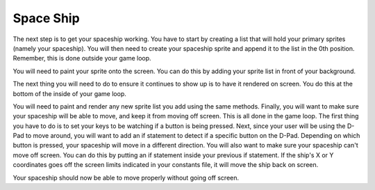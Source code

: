 .. _space_ship:

Space Ship
==========

The next step is to get your spaceship working. You have to start by creating a list that will hold your primary sprites (namely your spaceship). You will then need to create your spaceship sprite and append it to the list in the 0th position. Remember, this is done outside your game loop.

.. code-block:: python
  :linenos:

    # This list contains the primary sprites
    sprites = []

    # Creating spaceship sprite
    ship = stage.Sprite(image_bank_1, 14, 75, 56)
    sprites.insert(0, ship)

You will need to paint your sprite onto the screen. You can do this by adding your sprite list in front of your background. 

.. code-block:: python
  :linenos:

    # create a stage for the background to show up on
    #   and set the frame rate to 60fps
    game = stage.Stage(ugame.display, 60)
    # set the layers, items show up in order
    game.layers = sprites + [background]
    # render the background and inital location of sprite list
    # most likely you will only render background once per scene
    game.render_block()

The next thing you will need to do to ensure it continues to show up is to have it rendered on screen. You do this at the bottom of the inside of your game loop.

.. code-block:: python
  :linenos:

    game.render_sprites(sprites)
    game.tick()

You will need to paint and render any new sprite list you add using the same methods. Finally, you will want to make sure your spaceship will be able to move, and keep it from moving off screen. This is all done in the game loop. The first thing you have to do is to set your keys to be watching if a button is being pressed. Next, since your user will be using the D-Pad to move around, you will want to add an if statement to detect if a specific button on the D-Pad. Depending on which button is pressed, your spaceship will move in a different direction. You will also want to make sure your spaceship can't move off screen. You can do this by putting an if statement inside your previous if statement. If the ship's X or Y coordinates goes off the screen limits indicated in your constants file, it will move the ship back on screen.

.. code-block:: python
  :linenos:

        # get user input
        keys = ugame.buttons.get_pressed()

        # Move ship right
        if keys & ugame.K_RIGHT:
            if ship.x > constants.SCREEN_X - constants.SPRITE_SIZE:
                ship.move(constants.SCREEN_X - constants.SPRITE_SIZE, ship.y)
            else:
                ship.move(ship.x + constants.SHIP_MOVEMENT_SPEED, ship.y)
            pass

        # Move ship left
        if keys & ugame.K_LEFT:
            if ship.x < 0:
                ship.move(0, ship.y)
            else:
                ship.move(ship.x - constants.SHIP_MOVEMENT_SPEED, ship.y)
            pass

        # Move ship up
        if keys & ugame.K_UP:
            if ship.y < 0:
                ship.move(ship.x, 0)
            else:
                ship.move(ship.x, ship.y - constants.SHIP_MOVEMENT_SPEED)
            pass

        # Move ship down
        if keys & ugame.K_DOWN:
            if ship.y > constants.SCREEN_Y - constants.SPRITE_SIZE:
                ship.move(ship.x, constants.SCREEN_Y - constants.SPRITE_SIZE)
            else:
                ship.move(ship.x, ship.y + constants.SHIP_MOVEMENT_SPEED)
            pass

Your spaceship should now be able to move properly without going off screen.